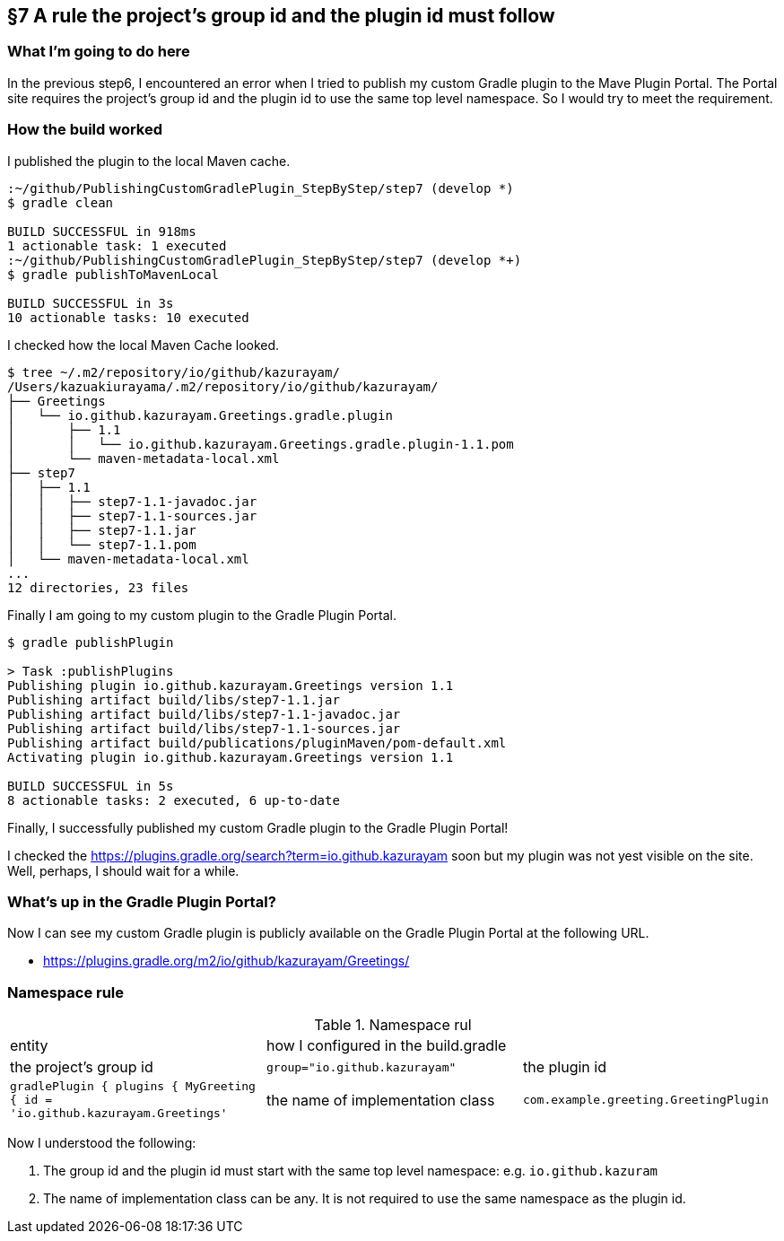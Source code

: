 == §7 A rule the project's group id and the plugin id must follow

=== What I'm going to do here

In the previous step6, I encountered an error when I tried to publish my custom Gradle plugin to the Mave Plugin Portal. The Portal site requires the project's group id and the plugin id to use the same top level namespace. So I would try to meet the requirement.

=== How the build worked

I published the plugin to the local Maven cache.

[source]
----
:~/github/PublishingCustomGradlePlugin_StepByStep/step7 (develop *)
$ gradle clean

BUILD SUCCESSFUL in 918ms
1 actionable task: 1 executed
:~/github/PublishingCustomGradlePlugin_StepByStep/step7 (develop *+)
$ gradle publishToMavenLocal

BUILD SUCCESSFUL in 3s
10 actionable tasks: 10 executed
----

I checked how the local Maven Cache looked.

[source]
----
$ tree ~/.m2/repository/io/github/kazurayam/
/Users/kazuakiurayama/.m2/repository/io/github/kazurayam/
├── Greetings
│   └── io.github.kazurayam.Greetings.gradle.plugin
│       ├── 1.1
│       │   └── io.github.kazurayam.Greetings.gradle.plugin-1.1.pom
│       └── maven-metadata-local.xml
├── step7
│   ├── 1.1
│   │   ├── step7-1.1-javadoc.jar
│   │   ├── step7-1.1-sources.jar
│   │   ├── step7-1.1.jar
│   │   └── step7-1.1.pom
│   └── maven-metadata-local.xml
...
12 directories, 23 files
----

Finally I am going to my custom plugin to the Gradle Plugin Portal.

[source]
----
$ gradle publishPlugin

> Task :publishPlugins
Publishing plugin io.github.kazurayam.Greetings version 1.1
Publishing artifact build/libs/step7-1.1.jar
Publishing artifact build/libs/step7-1.1-javadoc.jar
Publishing artifact build/libs/step7-1.1-sources.jar
Publishing artifact build/publications/pluginMaven/pom-default.xml
Activating plugin io.github.kazurayam.Greetings version 1.1

BUILD SUCCESSFUL in 5s
8 actionable tasks: 2 executed, 6 up-to-date
----

Finally, I successfully published my custom Gradle plugin to the Gradle Plugin Portal!

I checked the link:https://plugins.gradle.org/search?term=io.github.kazurayam[] soon but my plugin was not yest visible on the site. Well, perhaps, I should wait for a while.

=== What's up in the Gradle Plugin Portal?

Now I can see my custom Gradle plugin is publicly available on the Gradle Plugin Portal at the following URL.

* link:https://plugins.gradle.org/m2/io/github/kazurayam/Greetings/[]

=== Namespace rule

.Namespace rul
|===
|entity|how I configured in the build.gradle|
|the project's group id
|`group="io.github.kazurayam"`

|the plugin id
|```gradlePlugin {
    plugins {
        MyGreeting {
            id = 'io.github.kazurayam.Greetings'```

|the name of implementation class
|`com.example.greeting.GreetingPlugin`
|===

Now I understood the following:

1. The group id and the plugin id must start with the same top level namespace: e.g. `io.github.kazuram`
2. The name of implementation class can be any. It is not required to use the same namespace as the plugin id.

